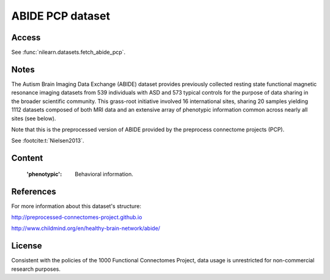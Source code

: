 .. _abide_dataset:

ABIDE PCP dataset
=================

Access
------
See :func:`nilearn.datasets.fetch_abide_pcp`.

Notes
-----
The Autism Brain Imaging Data Exchange (ABIDE) dataset provides previously
collected resting state functional magnetic resonance imaging datasets
from 539 individuals with ASD and 573 typical controls for the purpose
of data sharing in the broader scientific community. This grass-root
initiative involved 16 international sites, sharing 20 samples yielding
1112 datasets composed of both MRI data and an extensive array of
phenotypic information common across nearly all sites (see below).

Note that this is the preprocessed version of ABIDE provided by the
preprocess connectome projects (PCP).

See :footcite:t:`Nielsen2013`.

Content
-------
    :'phenotypic': Behavioral information.

References
----------

.. footbibliography::

For more information about this dataset's structure:

http://preprocessed-connectomes-project.github.io

http://www.childmind.org/en/healthy-brain-network/abide/

License
-------
Consistent with the policies of the 1000 Functional Connectomes
Project, data usage is unrestricted for non-commercial research purposes.
